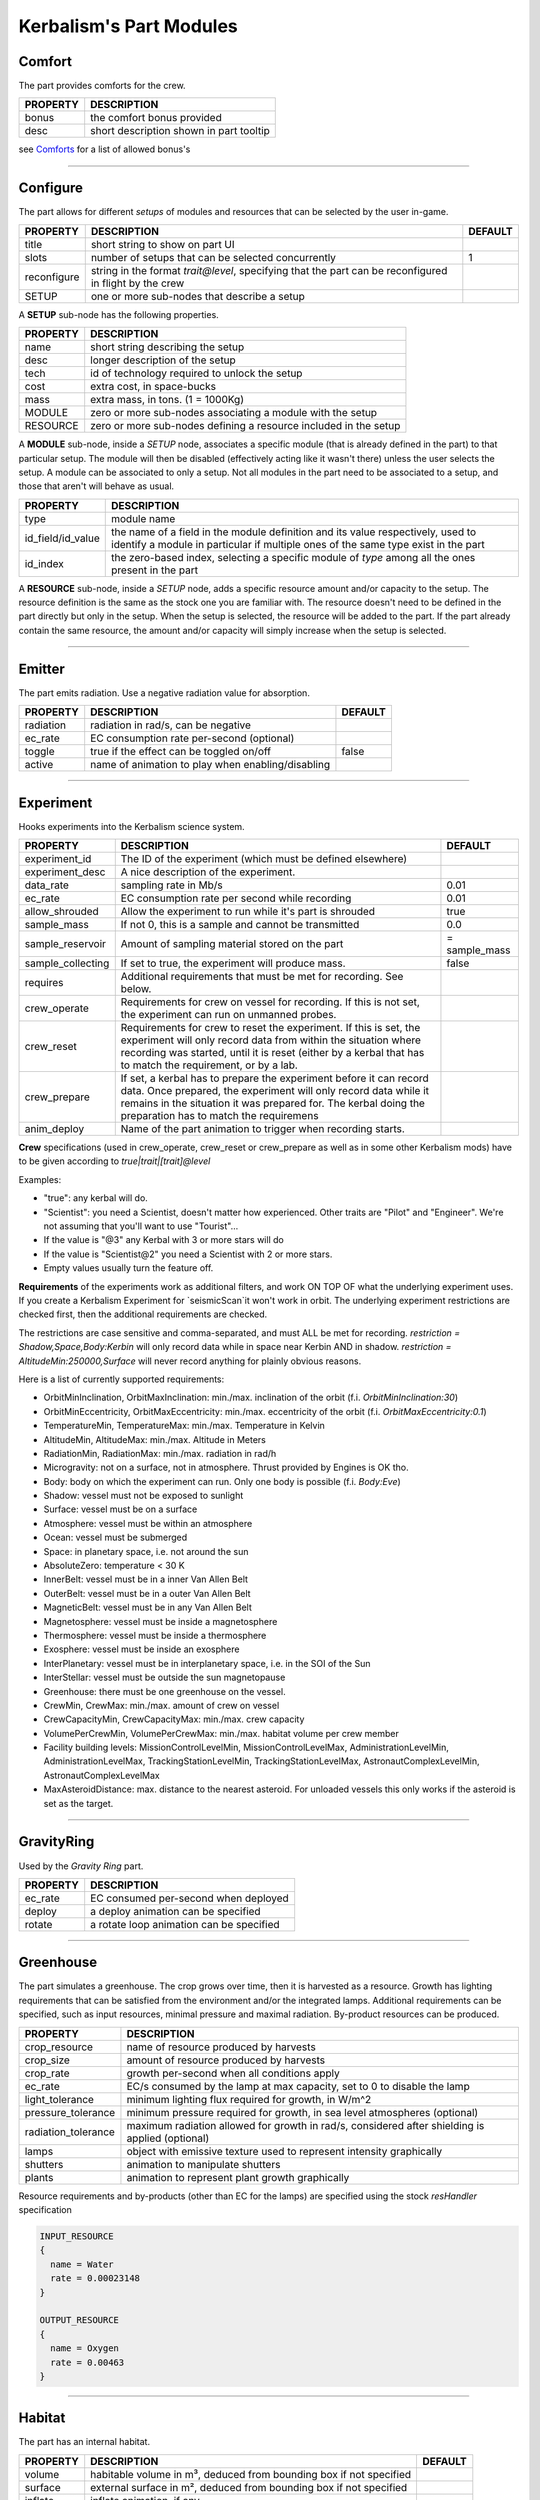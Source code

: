 .. _modules:

Kerbalism's Part Modules
========================

Comfort
-------
The part provides comforts for the crew.

+----------+-----------------------------------------+
| PROPERTY | DESCRIPTION                             |
+==========+=========================================+
| bonus    | the comfort bonus provided              |
+----------+-----------------------------------------+
| desc     | short description shown in part tooltip |
+----------+-----------------------------------------+

see `Comforts <../habitat.html#comforts>`_ for a list of allowed bonus's

-------

Configure
---------
The part allows for different *setups* of modules and resources that can be selected by the user in-game.

+-------------+--------------------------------------------------------------------------------------------------------+---------+
| PROPERTY    | DESCRIPTION                                                                                            | DEFAULT |
+=============+========================================================================================================+=========+
| title       | short string to show on part UI                                                                        |         |
+-------------+--------------------------------------------------------------------------------------------------------+---------+
| slots       | number of setups that can be selected concurrently                                                     | 1       |
+-------------+--------------------------------------------------------------------------------------------------------+---------+
| reconfigure | string in the format *trait@level*, specifying that the part can be reconfigured in flight by the crew |         |
+-------------+--------------------------------------------------------------------------------------------------------+---------+
| SETUP       | one or more sub-nodes that describe a setup                                                            |         |
+-------------+--------------------------------------------------------------------------------------------------------+---------+

A **SETUP** sub-node has the following properties.

+----------+------------------------------------------------------------------+
| PROPERTY | DESCRIPTION                                                      |
+==========+==================================================================+
| name     | short string describing the setup                                |
+----------+------------------------------------------------------------------+
| desc     | longer description of the setup                                  |
+----------+------------------------------------------------------------------+
| tech     | id of technology required to unlock the setup                    |
+----------+------------------------------------------------------------------+
| cost     | extra cost, in space-bucks                                       |
+----------+------------------------------------------------------------------+
| mass     | extra mass, in tons. (1 = 1000Kg)                                |
+----------+------------------------------------------------------------------+
| MODULE   | zero or more sub-nodes associating a module with the setup       |
+----------+------------------------------------------------------------------+
| RESOURCE | zero or more sub-nodes defining a resource included in the setup |
+----------+------------------------------------------------------------------+

A **MODULE** sub-node, inside a *SETUP* node, associates a specific module (that is already defined in the part) to that particular setup. The module will then be disabled (effectively acting like it wasn't there) unless the user selects the setup. A module can be associated to only a setup. Not all modules in the part need to be associated to a setup, and those that aren't will behave as usual.

+-------------------+----------------------------------------------------------------------------------------------------------------------------------------------------------------------+
| PROPERTY          | DESCRIPTION                                                                                                                                                          |
+===================+======================================================================================================================================================================+
| type              | module name                                                                                                                                                          |
+-------------------+----------------------------------------------------------------------------------------------------------------------------------------------------------------------+
| id_field/id_value | the name of a field in the module definition and its value respectively, used to identify a module in particular if multiple ones of the same type exist in the part |
+-------------------+----------------------------------------------------------------------------------------------------------------------------------------------------------------------+
| id_index          | the zero-based index, selecting a specific module of *type* among all the ones present in the part                                                                   |
+-------------------+----------------------------------------------------------------------------------------------------------------------------------------------------------------------+

A **RESOURCE** sub-node, inside a *SETUP* node, adds a specific resource amount and/or capacity to the setup. The resource definition is the same as the stock one you are familiar with. The resource doesn't need to be defined in the part directly but only in the setup. When the setup is selected, the resource will be added to the part. If the part already contain the same resource, the amount and/or capacity will simply increase when the setup is selected.

-------

Emitter
-------
The part emits radiation. Use a negative radiation value for absorption.

+-----------+---------------------------------------------------+---------+
| PROPERTY  | DESCRIPTION                                       | DEFAULT |
+===========+===================================================+=========+
| radiation | radiation in rad/s, can be negative               |         |
+-----------+---------------------------------------------------+---------+
| ec_rate   | EC consumption rate per-second (optional)         |         |
+-----------+---------------------------------------------------+---------+
| toggle    | true if the effect can be toggled on/off          | false   |
+-----------+---------------------------------------------------+---------+
| active    | name of animation to play when enabling/disabling |         |
+-----------+---------------------------------------------------+---------+

-------

Experiment
-------
Hooks experiments into the Kerbalism science system.

+-------------------+-------------------------------------------------------------+---------------+
| PROPERTY          | DESCRIPTION                                                 | DEFAULT       |
+===================+=============================================================+===============+
| experiment_id     | The ID of the experiment (which must be defined elsewhere)  |               |
+-------------------+-------------------------------------------------------------+---------------+
| experiment_desc   | A nice description of the experiment.                       |               |
+-------------------+-------------------------------------------------------------+---------------+
| data_rate         | sampling rate in Mb/s                                       | 0.01          |
+-------------------+-------------------------------------------------------------+---------------+
| ec_rate           | EC consumption rate per second while recording              | 0.01          |
+-------------------+-------------------------------------------------------------+---------------+
| allow_shrouded    | Allow the experiment to run while it's part is shrouded     | true          |
+-------------------+-------------------------------------------------------------+---------------+
| sample_mass       | If not 0, this is a sample and cannot be transmitted        | 0.0           |
+-------------------+-------------------------------------------------------------+---------------+
| sample_reservoir  | Amount of sampling material stored on the part              | = sample_mass |
+-------------------+-------------------------------------------------------------+---------------+
| sample_collecting | If set to true, the experiment will produce mass.           | false         |
+-------------------+-------------------------------------------------------------+---------------+
| requires          | Additional requirements that must be met for recording.     |               |
|                   | See below.                                                  |               |
+-------------------+-------------------------------------------------------------+---------------+
| crew_operate      | Requirements for crew on vessel for recording. If this is   |               |
|                   | not set, the experiment can run on unmanned probes.         |               |
+-------------------+-------------------------------------------------------------+---------------+
| crew_reset        | Requirements for crew to reset the experiment. If this is   |               |
|                   | set, the experiment will only record data from within the   |               |
|                   | situation where recording was started, until it is reset    |               |
|                   | (either by a kerbal that has to match the requirement, or   |               |
|                   | by a lab.                                                   |               |
+-------------------+-------------------------------------------------------------+---------------+
| crew_prepare      | If set, a kerbal has to prepare the experiment before it    |               |
|                   | can record data. Once prepared, the experiment will only    |               |
|                   | record data while it remains in the situation it was        |               |
|                   | prepared for. The kerbal doing the preparation has to match |               |
|                   | the requiremens                                             |               |
+-------------------+-------------------------------------------------------------+---------------+
| anim_deploy       | Name of the part animation to trigger when recording starts.|               |
+-------------------+-------------------------------------------------------------+---------------+

**Crew** specifications (used in crew_operate, crew_reset or crew_prepare as well as in some
other Kerbalism mods) have to be given according to `true|trait|[trait]@level`

Examples:

- "true": any kerbal will do.
- "Scientist": you need a Scientist, doesn't matter how experienced. Other traits are "Pilot" and "Engineer". We're not assuming that you'll want to use "Tourist"...
- If the value is "@3" any Kerbal with 3 or more stars will do
- If the value is "Scientist@2" you need a Scientist with 2 or more stars.
- Empty values usually turn the feature off.

**Requirements** of the experiments work as additional filters, and work ON TOP OF what the underlying experiment uses. If you create a Kerbalism Experiment for `seismicScan`it won't work in orbit. The underlying experiment restrictions are checked first, then the additional requirements are checked.

The restrictions are case sensitive and comma-separated, and must ALL be met for recording. `restriction = Shadow,Space,Body:Kerbin` will only record data while in space near Kerbin AND in shadow. `restriction = AltitudeMin:250000,Surface` will never record anything for plainly obvious reasons.

Here is a list of currently supported requirements:

* OrbitMinInclination, OrbitMaxInclination: min./max. inclination of the orbit (f.i. `OrbitMinInclination:30`)
* OrbitMinEccentricity, OrbitMaxEccentricity: min./max. eccentricity of the orbit (f.i. `OrbitMaxEccentricity:0.1`)
* TemperatureMin, TemperatureMax: min./max. Temperature in Kelvin
* AltitudeMin, AltitudeMax: min./max. Altitude in Meters
* RadiationMin, RadiationMax: min./max. radiation in rad/h
* Microgravity: not on a surface, not in atmosphere. Thrust provided by Engines is OK tho.
* Body: body on which the experiment can run. Only one body is possible (f.i. `Body:Eve`)
* Shadow: vessel must not be exposed to sunlight
* Surface: vessel must be on a surface
* Atmosphere: vessel must be within an atmosphere
* Ocean: vessel must be submerged
* Space: in planetary space, i.e. not around the sun
* AbsoluteZero: temperature < 30 K
* InnerBelt: vessel must be in a inner Van Allen Belt
* OuterBelt: vessel must be in a outer Van Allen Belt
* MagneticBelt: vessel must be in any Van Allen Belt
* Magnetosphere: vessel must be inside a magnetosphere
* Thermosphere: vessel must be inside a thermosphere
* Exosphere: vessel must be inside an exosphere
* InterPlanetary: vessel must be in interplanetary space, i.e. in the SOI of the Sun
* InterStellar: vessel must be outside the sun magnetopause
* Greenhouse: there must be one greenhouse on the vessel.
* CrewMin, CrewMax: min./max. amount of crew on vessel
* CrewCapacityMin, CrewCapacityMax: min./max. crew capacity
* VolumePerCrewMin, VolumePerCrewMax: min./max. habitat volume per crew member
* Facility building levels: MissionControlLevelMin, MissionControlLevelMax, AdministrationLevelMin, AdministrationLevelMax, TrackingStationLevelMin, TrackingStationLevelMax, AstronautComplexLevelMin, AstronautComplexLevelMax
* MaxAsteroidDistance: max. distance to the nearest asteroid. For unloaded vessels this only works if the asteroid is set as the target.

-------

GravityRing
-----------
Used by the *Gravity Ring* part.

+----------+------------------------------------------+
| PROPERTY | DESCRIPTION                              |
+==========+==========================================+
| ec_rate  | EC consumed per-second when deployed     |
+----------+------------------------------------------+
| deploy   | a deploy animation can be specified      |
+----------+------------------------------------------+
| rotate   | a rotate loop animation can be specified |
+----------+------------------------------------------+

-------

Greenhouse
----------
The part simulates a greenhouse. The crop grows over time, then it is harvested as a resource. Growth has lighting requirements that can be satisfied from the environment and/or the integrated lamps. Additional requirements can be specified, such as input resources, minimal pressure and maximal radiation. By-product resources can be produced.

+---------------------+-------------------------------------------------------------------------------------------------+
| PROPERTY            | DESCRIPTION                                                                                     |
+=====================+=================================================================================================+
| crop_resource       | name of resource produced by harvests                                                           |
+---------------------+-------------------------------------------------------------------------------------------------+
| crop_size           | amount of resource produced by harvests                                                         |
+---------------------+-------------------------------------------------------------------------------------------------+
| crop_rate           | growth per-second when all conditions apply                                                     |
+---------------------+-------------------------------------------------------------------------------------------------+
| ec_rate             | EC/s consumed by the lamp at max capacity, set to 0 to disable the lamp                         |
+---------------------+-------------------------------------------------------------------------------------------------+
| light_tolerance     | minimum lighting flux required for growth, in W/m^2                                             |
+---------------------+-------------------------------------------------------------------------------------------------+
| pressure_tolerance  | minimum pressure required for growth, in sea level atmospheres (optional)                       |
+---------------------+-------------------------------------------------------------------------------------------------+
| radiation_tolerance | maximum radiation allowed for growth in rad/s, considered after shielding is applied (optional) |
+---------------------+-------------------------------------------------------------------------------------------------+
| lamps               | object with emissive texture used to represent intensity graphically                            |
+---------------------+-------------------------------------------------------------------------------------------------+
| shutters            | animation to manipulate shutters                                                                |
+---------------------+-------------------------------------------------------------------------------------------------+
| plants              | animation to represent plant growth graphically                                                 |
+---------------------+-------------------------------------------------------------------------------------------------+

Resource requirements and by-products (other than EC for the lamps) are specified using the stock *resHandler* specification

.. code-block:: C#

	INPUT_RESOURCE
	{
	  name = Water
	  rate = 0.00023148
	}

	OUTPUT_RESOURCE
	{
	  name = Oxygen
	  rate = 0.00463
	}

-------

Habitat
-------
The part has an internal habitat.

+----------+--------------------------------------------------------------------+---------+
| PROPERTY | DESCRIPTION                                                        | DEFAULT |
+==========+====================================================================+=========+
| volume   | habitable volume in m³, deduced from bounding box if not specified |         |
+----------+--------------------------------------------------------------------+---------+
| surface  | external surface in m², deduced from bounding box if not specified |         |
+----------+--------------------------------------------------------------------+---------+
| inflate  | inflate animation, if any                                          |         |
+----------+--------------------------------------------------------------------+---------+
| toggle   | show the enable/disable toggle                                     | true    |
+----------+--------------------------------------------------------------------+---------+

-------

HardDrive
---------
The part has an interface to access the vessel hard drive, where the science data files are stored.

+----------------+------------------------------------------------------------+---------+
| PROPERTY       | DESCRIPTION                                                | DEFAULT |
+================+============================================================+=========+
| dataCapacity   | Storage capacity for transmissible data, in Mb (=Mib)      | 102400  |
+----------------+------------------------------------------------------------+---------+
| sampleCapacity | Capacity for experiment samples, in slots (=Mib).          | 100     |
|                | Note that Kerbalism will not display sample sizes in Mb,   |         |
|                | but uses a virtual size unit instead (slots, bags) (TBD)   |         |
+----------------+------------------------------------------------------------+---------+
| title          | Name displayed in file manager                             |         |
+----------------+------------------------------------------------------------+---------+
| experiment_id  | If set, restricts write access to the experiment with that |         |
|                | id ON THE SAME PART with the given experiment_id.          |         |
+----------------+------------------------------------------------------------+---------+


-------

Harvester
---------
The part harvests resources, similar to the stock resource harvester. The differences are that the output doesn't scale with concentration, instead it has the specified rate when above a threshold and zero below it.

+---------------+-----------------------------------------------------------------------------+---------+
| PROPERTY      | DESCRIPTION                                                                 | DEFAULT |
+===============+=============================================================================+=========+
| title         | name to show on UI                                                          |         |
+---------------+-----------------------------------------------------------------------------+---------+
| type          | type of resource, same values accepted by stock harvester                   | 0       |
+---------------+-----------------------------------------------------------------------------+---------+
| resource      | resource to extract                                                         |         |
+---------------+-----------------------------------------------------------------------------+---------+
| min_abundance | minimal abundance required, in the range [0.0, 1.0]                         |         |
+---------------+-----------------------------------------------------------------------------+---------+
| min_pressure  | minimal pressure required, in kPA                                           |         |
+---------------+-----------------------------------------------------------------------------+---------+
| rate          | amount of resource to extract per-second, when abundance is above threshold |         |
+---------------+-----------------------------------------------------------------------------+---------+
| ec_rate       | amount of EC consumed per-second, irregardless of abundance                 |         |
+---------------+-----------------------------------------------------------------------------+---------+
| drill         | the drill transform                                                         |         |
+---------------+-----------------------------------------------------------------------------+---------+

-------

Laboratory
----------
The part transforms non-transmissible science samples into transmissible science data over time.

+---------------+---------------------------------------------------------+
| PROPERTY      | DESCRIPTION                                             |
+===============+=========================================================+
| ec_rate       | EC consumed per-second                                  |
+---------------+---------------------------------------------------------+
| analysis_rate | analysis speed in Mb/s                                  |
+---------------+---------------------------------------------------------+
| researcher    | required crew for analysis, in the format *trait@level* |
+---------------+---------------------------------------------------------+

-------

PlannerController
-----------------
The Part has a toggle to enable/disable simulation in the *Planner*. The *Planner* simulates resource consumption and production for many types of modules, and most of the time it is useful to be able to toggle these on and off in the VAB/SPH to simulate different scenarios for the vessel.

Some modules do not offer any way to toggle them on and off in the VAB/SPH and that's where the *PlannerController* comes in, once added to a part it will add an editor-only toggle button. The *Planner* will then consider or ignore all modules in that part depending on the toggle button state.

+------------+--------------------------------------+---------+
| PROPERTY   | DESCRIPTION                          | DEFAULT |
+============+======================================+=========+
| toggle     | show the toggle button in the editor | true    |
+------------+--------------------------------------+---------+
| considered | default button state                 | false   |
+------------+--------------------------------------+---------+

-------

ProcessController
-----------------
The part has resource processing capabilities. This module allows the implementation of a scheme to provide converter-like modules on a vessel, while keeping the computation independent of the number of individual converters.

The trick is by using a `Process <profile.html#process>`_ which uses a hidden pseudo-resource created ad-hoc e.g. \_WaterRecycler\_.

This module then adds that resource to its part automatically, and provides a way to *start/stop* the process by a part UI button. Under the hood, starting and stopping the process is implemented by merely setting the resource flow to true and false respectively.

+----------+----------------------------------+---------+
| PROPERTY | DESCRIPTION                      | DEFAULT |
+==========+==================================+=========+
| resource | pseudo-resource to control       |         |
+----------+----------------------------------+---------+
| title    | name to show on UI               |         |
+----------+----------------------------------+---------+
| desc     | description to show on tooltip   |         |
+----------+----------------------------------+---------+
| capacity | amount of pseudo-resource to add | 1.0     |
+----------+----------------------------------+---------+
| toggle   | show the enable/disable toggle   | true    |
+----------+----------------------------------+---------+
| running  | start the process by default     | false   |
+----------+----------------------------------+---------+

-------

Reliability
-----------
The part has the capability of module failure. This module disables other modules when a *failure* happens.

+------------+--------------------------------------------------------------------------+------------+
| PROPERTY   | DESCRIPTION                                                              | DEFAULT    |
+============+==========================================================================+============+
| string     | component module name                                                    |            |
+------------+--------------------------------------------------------------------------+------------+
| mtbf       | mean time between failures, in seconds                                   | 21600000.0 |
+------------+--------------------------------------------------------------------------+------------+
| repair     | trait and experience required for repair, in the form *trait@experience* |            |
+------------+--------------------------------------------------------------------------+------------+
| title      | short description of component                                           |            |
+------------+--------------------------------------------------------------------------+------------+
| redundancy | redundancy group                                                         |            |
+------------+--------------------------------------------------------------------------+------------+
| extra_cost | extra cost for high-quality, in proportion of part cost                  | 0.0        |
+------------+--------------------------------------------------------------------------+------------+
| extra_mass | extra mass for high-quality, in proportion of part mass                  | 0.0        |
+------------+--------------------------------------------------------------------------+------------+

-------

Sensor
------
The part has sensor capabilities that adds environmental readings to a parts UI and to the *telemetry* panel on the *Monitor* UI.

+----------+-----------------------------------------+
| PROPERTY | DESCRIPTION                             |
+==========+=========================================+
| type     | type of sensor                          |
+----------+-----------------------------------------+
| pin      | pin animation driven by telemetry value |
+----------+-----------------------------------------+

The types of sensors available are.

+-------------+----------------------------------------------------------------------------------+
| TYPE        | READINGS                                                                         |
+=============+==================================================================================+
| temperature | external vessel temperature in K                                                 |
+-------------+----------------------------------------------------------------------------------+
| radiation   | environment radiation at vessel position, in rad/s (before shielding is applied) |
+-------------+----------------------------------------------------------------------------------+
| pressure    | environment pressure in kPA                                                      |
+-------------+----------------------------------------------------------------------------------+
| gravioli    | number of negative gravioli particles detected                                   |
+-------------+----------------------------------------------------------------------------------+

-------

Patch injection
---------------
Enabled features are specified by the user in the `Settings <../settings.html>`_ file and are detected automatically from the modifiers used in the current profile. They are then used to inject MM patches on-the-fly at loading time, so that it is possible to do conditional MM patching depending on the features enabled by using **:NEEDS[FeatureXXX]**. Likewise it is possible to use **:NEEDS[ProfileXXX]** to do conditional MM patching depending on the current profile.

+--------------+---------------------------------+-----------------------------------------------+
| FEATURE      | HOW IT IS DEFINED               | WHAT DOES IT ENABLE                           |
+==============+=================================+=================================+=============+
| Reliability  | user-specified in Settings file | component malfunctions and critical failures  |
+--------------+---------------------------------+-----------------------------------------------+
| Deploy       | user-specified in Settings file | the deployment system                         |
+--------------+---------------------------------+-----------------------------------------------+
| Science      | user-specified in Settings file | the science system                            |
+--------------+---------------------------------+-----------------------------------------------+
| SpaceWeather | user-specified in Settings file | coronal mass ejections                        |
+--------------+---------------------------------+-----------------------------------------------+
| Automation   | user-specified in Settings file | script UI and automatic execution             |
+--------------+---------------------------------+-----------------------------------------------+
| Radiation    | detected from modifiers used    | simulation and rendering of radiation         |
+--------------+---------------------------------+-----------------------------------------------+
| Shielding    | detected from modifiers used    | shielding resource added to habitats          |
+--------------+---------------------------------+-----------------------------------------------+
| LivingSpace  | detected from modifiers used    | volume is calculated for habitats             |
+--------------+---------------------------------+-----------------------------------------------+
| Comfort      | detected from modifiers used    | comfort parts are added                       |
+--------------+---------------------------------+-----------------------------------------------+
| Poisoning    | detected from modifiers used    | atmospheric CO2 is simulated in habitats      |
+--------------+---------------------------------+-----------------------------------------------+
| Pressure     | detected from modifiers used    | atmospheric pressure is simulated in habitats |
+--------------+---------------------------------+-----------------------------------------------+
| Humidity     | detected from modifiers used    | atmospheric humidity is simulated in habitats |
+--------------+---------------------------------+-----------------------------------------------+
| Habitat      | one or more features require it | the habitat module is added to parts          |
+--------------+---------------------------------+-----------------------------------------------+
